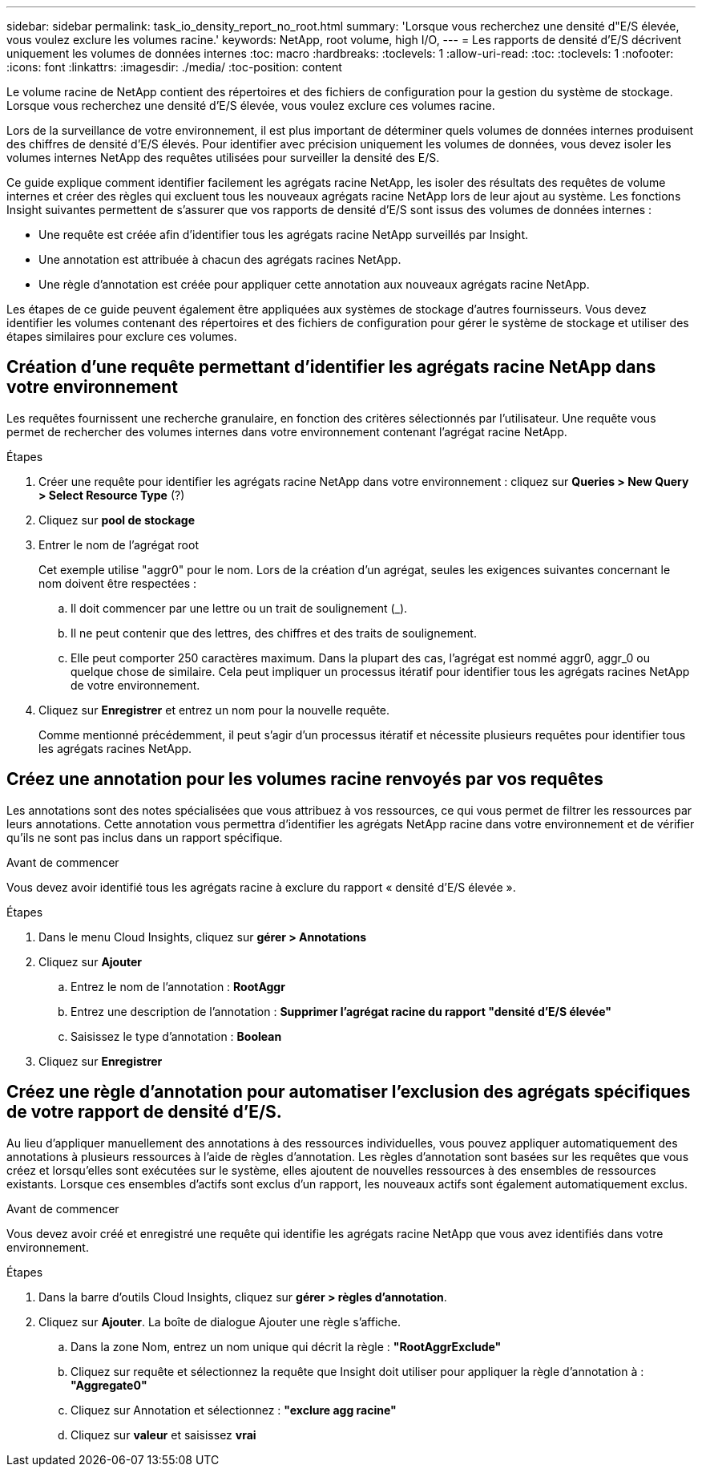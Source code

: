 ---
sidebar: sidebar 
permalink: task_io_density_report_no_root.html 
summary: 'Lorsque vous recherchez une densité d"E/S élevée, vous voulez exclure les volumes racine.' 
keywords: NetApp, root volume, high I/O, 
---
= Les rapports de densité d'E/S décrivent uniquement les volumes de données internes
:toc: macro
:hardbreaks:
:toclevels: 1
:allow-uri-read: 
:toc: 
:toclevels: 1
:nofooter: 
:icons: font
:linkattrs: 
:imagesdir: ./media/
:toc-position: content


[role="lead"]
Le volume racine de NetApp contient des répertoires et des fichiers de configuration pour la gestion du système de stockage. Lorsque vous recherchez une densité d'E/S élevée, vous voulez exclure ces volumes racine.

Lors de la surveillance de votre environnement, il est plus important de déterminer quels volumes de données internes produisent des chiffres de densité d'E/S élevés. Pour identifier avec précision uniquement les volumes de données, vous devez isoler les volumes internes NetApp des requêtes utilisées pour surveiller la densité des E/S.

Ce guide explique comment identifier facilement les agrégats racine NetApp, les isoler des résultats des requêtes de volume internes et créer des règles qui excluent tous les nouveaux agrégats racine NetApp lors de leur ajout au système. Les fonctions Insight suivantes permettent de s'assurer que vos rapports de densité d'E/S sont issus des volumes de données internes :

* Une requête est créée afin d'identifier tous les agrégats racine NetApp surveillés par Insight.
* Une annotation est attribuée à chacun des agrégats racines NetApp.
* Une règle d'annotation est créée pour appliquer cette annotation aux nouveaux agrégats racine NetApp.


Les étapes de ce guide peuvent également être appliquées aux systèmes de stockage d'autres fournisseurs. Vous devez identifier les volumes contenant des répertoires et des fichiers de configuration pour gérer le système de stockage et utiliser des étapes similaires pour exclure ces volumes.



== Création d'une requête permettant d'identifier les agrégats racine NetApp dans votre environnement

Les requêtes fournissent une recherche granulaire, en fonction des critères sélectionnés par l'utilisateur. Une requête vous permet de rechercher des volumes internes dans votre environnement contenant l'agrégat racine NetApp.

.Étapes
. Créer une requête pour identifier les agrégats racine NetApp dans votre environnement : cliquez sur *Queries > New Query > Select Resource Type* (?)
. Cliquez sur *pool de stockage*
. Entrer le nom de l'agrégat root
+
Cet exemple utilise "aggr0" pour le nom. Lors de la création d'un agrégat, seules les exigences suivantes concernant le nom doivent être respectées :

+
.. Il doit commencer par une lettre ou un trait de soulignement (_).
.. Il ne peut contenir que des lettres, des chiffres et des traits de soulignement.
.. Elle peut comporter 250 caractères maximum. Dans la plupart des cas, l'agrégat est nommé aggr0, aggr_0 ou quelque chose de similaire. Cela peut impliquer un processus itératif pour identifier tous les agrégats racines NetApp de votre environnement.


. Cliquez sur *Enregistrer* et entrez un nom pour la nouvelle requête.
+
Comme mentionné précédemment, il peut s'agir d'un processus itératif et nécessite plusieurs requêtes pour identifier tous les agrégats racines NetApp.





== Créez une annotation pour les volumes racine renvoyés par vos requêtes

Les annotations sont des notes spécialisées que vous attribuez à vos ressources, ce qui vous permet de filtrer les ressources par leurs annotations. Cette annotation vous permettra d'identifier les agrégats NetApp racine dans votre environnement et de vérifier qu'ils ne sont pas inclus dans un rapport spécifique.

.Avant de commencer
Vous devez avoir identifié tous les agrégats racine à exclure du rapport « densité d'E/S élevée ».

.Étapes
. Dans le menu Cloud Insights, cliquez sur *gérer > Annotations*
. Cliquez sur *Ajouter*
+
.. Entrez le nom de l'annotation : *RootAggr*
.. Entrez une description de l'annotation : *Supprimer l'agrégat racine du rapport "densité d'E/S élevée"*
.. Saisissez le type d'annotation : *Boolean*


. Cliquez sur *Enregistrer*




== Créez une règle d'annotation pour automatiser l'exclusion des agrégats spécifiques de votre rapport de densité d'E/S.

Au lieu d'appliquer manuellement des annotations à des ressources individuelles, vous pouvez appliquer automatiquement des annotations à plusieurs ressources à l'aide de règles d'annotation. Les règles d'annotation sont basées sur les requêtes que vous créez et lorsqu'elles sont exécutées sur le système, elles ajoutent de nouvelles ressources à des ensembles de ressources existants. Lorsque ces ensembles d'actifs sont exclus d'un rapport, les nouveaux actifs sont également automatiquement exclus.

.Avant de commencer
Vous devez avoir créé et enregistré une requête qui identifie les agrégats racine NetApp que vous avez identifiés dans votre environnement.

.Étapes
. Dans la barre d'outils Cloud Insights, cliquez sur *gérer > règles d'annotation*.
. Cliquez sur *Ajouter*. La boîte de dialogue Ajouter une règle s'affiche.
+
.. Dans la zone Nom, entrez un nom unique qui décrit la règle : *"RootAggrExclude"*
.. Cliquez sur requête et sélectionnez la requête que Insight doit utiliser pour appliquer la règle d'annotation à : *"Aggregate0"*
.. Cliquez sur Annotation et sélectionnez : *"exclure agg racine"*
.. Cliquez sur *valeur* et saisissez *vrai*



